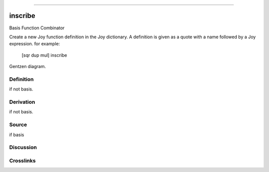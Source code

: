 --------------

inscribe
^^^^^^^^^^

Basis Function Combinator


Create a new Joy function definition in the Joy dictionary.  A
definition is given as a quote with a name followed by a Joy
expression. for example:

    [sqr dup mul] inscribe



Gentzen diagram.

Definition
~~~~~~~~~~

if not basis.

Derivation
~~~~~~~~~~

if not basis.

Source
~~~~~~~~~~

if basis

Discussion
~~~~~~~~~~

Crosslinks
~~~~~~~~~~

